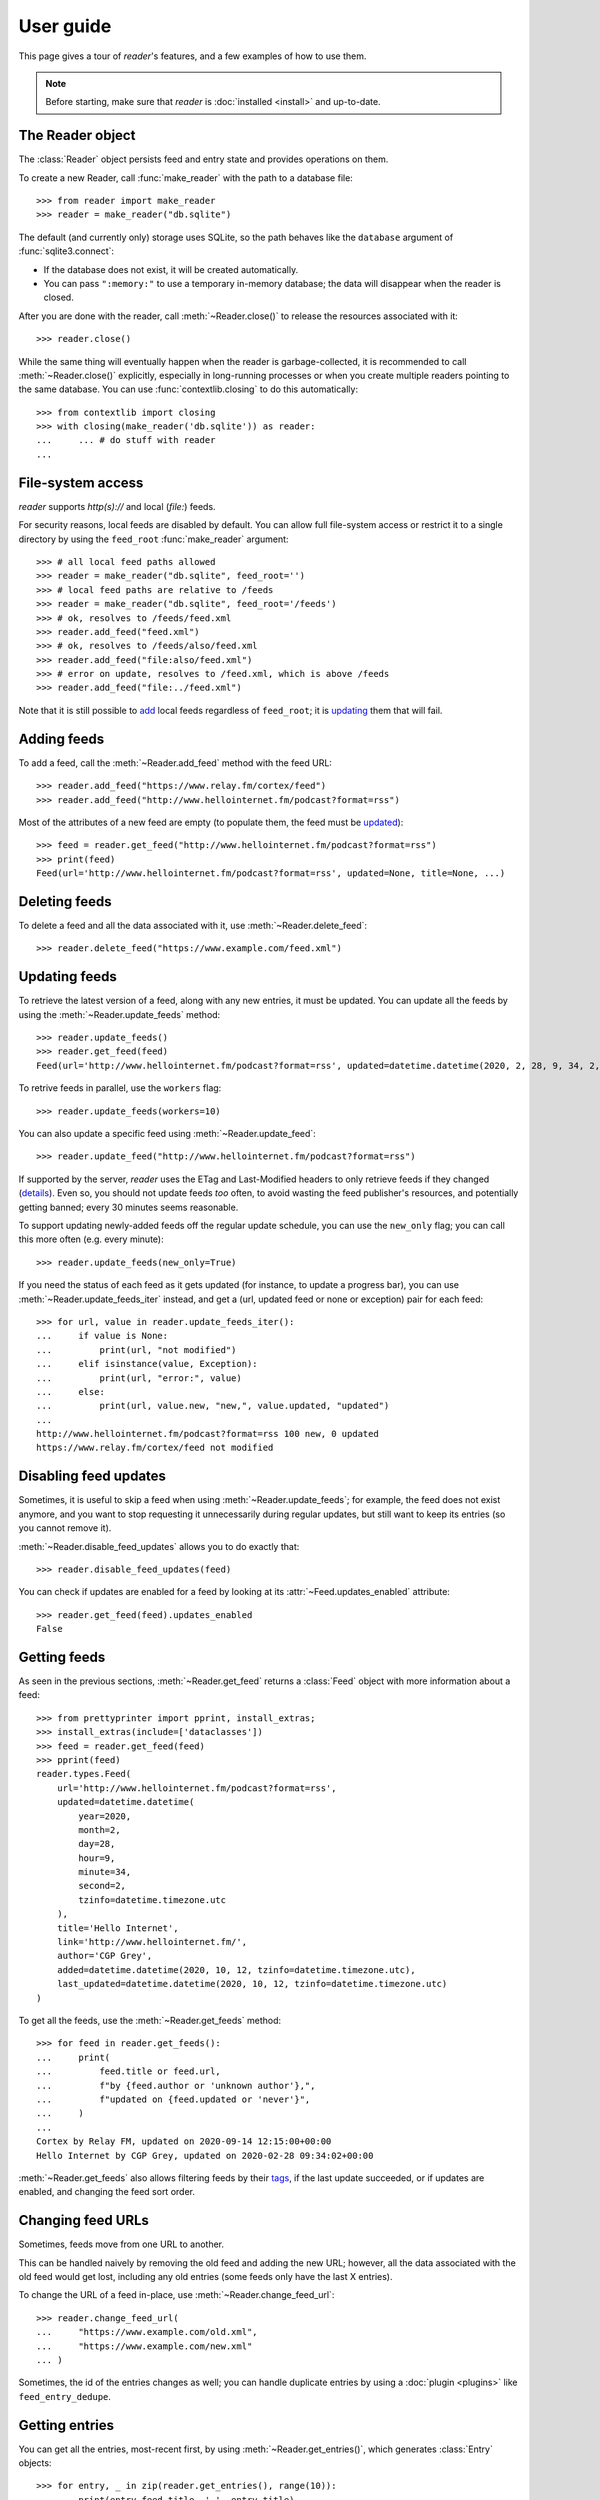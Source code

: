 
User guide
==========

.. module:: reader
  :noindex:


This page gives a tour of *reader*'s features,
and a few examples of how to use them.

.. note::

    Before starting, make sure that *reader* is :doc:`installed <install>`
    and up-to-date.


The Reader object
-----------------

The :class:`Reader` object persists feed and entry state
and provides operations on them.


To create a new Reader,
call :func:`make_reader` with the path to a database file::

    >>> from reader import make_reader
    >>> reader = make_reader("db.sqlite")


The default (and currently only) storage uses SQLite,
so the path behaves like the ``database`` argument of :func:`sqlite3.connect`:

* If the database does not exist, it will be created automatically.
* You can pass ``":memory:"`` to use a temporary in-memory database;
  the data will disappear when the reader is closed.


After you are done with the reader,
call :meth:`~Reader.close()` to release the resources associated with it::

    >>> reader.close()

While the same thing will eventually happen when the reader is garbage-collected,
it is recommended to call :meth:`~Reader.close()` explicitly,
especially in long-running processes
or when you create multiple readers pointing to the same database.
You can use :func:`contextlib.closing` to do this automatically::

    >>> from contextlib import closing
    >>> with closing(make_reader('db.sqlite')) as reader:
    ...     ... # do stuff with reader
    ...



File-system access
------------------

*reader* supports *http(s)://* and local (*file:*) feeds.

For security reasons, local feeds are disabled by default.
You can allow full file-system access or restrict it to a single directory
by using the ``feed_root`` :func:`make_reader` argument::

    >>> # all local feed paths allowed
    >>> reader = make_reader("db.sqlite", feed_root='')
    >>> # local feed paths are relative to /feeds
    >>> reader = make_reader("db.sqlite", feed_root='/feeds')
    >>> # ok, resolves to /feeds/feed.xml
    >>> reader.add_feed("feed.xml")
    >>> # ok, resolves to /feeds/also/feed.xml
    >>> reader.add_feed("file:also/feed.xml")
    >>> # error on update, resolves to /feed.xml, which is above /feeds
    >>> reader.add_feed("file:../feed.xml")

Note that it is still possible to `add <Adding feeds_>`_ local feeds
regardless of ``feed_root``;
it is `updating <Updating feeds_>`_ them that will fail.



Adding feeds
------------

To add a feed, call the :meth:`~Reader.add_feed` method with the feed URL::

    >>> reader.add_feed("https://www.relay.fm/cortex/feed")
    >>> reader.add_feed("http://www.hellointernet.fm/podcast?format=rss")

Most of the attributes of a new feed are empty
(to populate them, the feed must be `updated <Updating feeds_>`_)::

    >>> feed = reader.get_feed("http://www.hellointernet.fm/podcast?format=rss")
    >>> print(feed)
    Feed(url='http://www.hellointernet.fm/podcast?format=rss', updated=None, title=None, ...)



Deleting feeds
--------------

To delete a feed and all the data associated with it,
use :meth:`~Reader.delete_feed`::

    >>> reader.delete_feed("https://www.example.com/feed.xml")



Updating feeds
--------------

To retrieve the latest version of a feed, along with any new entries,
it must be updated.
You can update all the feeds by using the :meth:`~Reader.update_feeds` method::

    >>> reader.update_feeds()
    >>> reader.get_feed(feed)
    Feed(url='http://www.hellointernet.fm/podcast?format=rss', updated=datetime.datetime(2020, 2, 28, 9, 34, 2, tzinfo=datetime.timezone.utc), title='Hello Internet', ...)


To retrive feeds in parallel, use the ``workers`` flag::

    >>> reader.update_feeds(workers=10)


You can also update a specific feed using :meth:`~Reader.update_feed`::

    >>> reader.update_feed("http://www.hellointernet.fm/podcast?format=rss")

If supported by the server, *reader* uses the ETag and Last-Modified headers
to only retrieve feeds if they changed
(`details <https://feedparser.readthedocs.io/en/latest/http-etag.html>`_).
Even so, you should not update feeds *too* often,
to avoid wasting the feed publisher's resources,
and potentially getting banned;
every 30 minutes seems reasonable.

To support updating newly-added feeds off the regular update schedule,
you can use the ``new_only`` flag;
you can call this more often (e.g. every minute)::

    >>> reader.update_feeds(new_only=True)


If you need the status of each feed as it gets updated
(for instance, to update a progress bar),
you can use :meth:`~Reader.update_feeds_iter` instead,
and get a (url, updated feed or none or exception) pair for each feed::

    >>> for url, value in reader.update_feeds_iter():
    ...     if value is None:
    ...         print(url, "not modified")
    ...     elif isinstance(value, Exception):
    ...         print(url, "error:", value)
    ...     else:
    ...         print(url, value.new, "new,", value.updated, "updated")
    ...
    http://www.hellointernet.fm/podcast?format=rss 100 new, 0 updated
    https://www.relay.fm/cortex/feed not modified



Disabling feed updates
----------------------

Sometimes, it is useful to skip a feed when using :meth:`~Reader.update_feeds`;
for example, the feed does not exist anymore,
and you want to stop requesting it unnecessarily during regular updates,
but still want to keep its entries (so you cannot remove it).

:meth:`~Reader.disable_feed_updates` allows you to do exactly that::

    >>> reader.disable_feed_updates(feed)

You can check if updates are enabled for a feed by looking at its
:attr:`~Feed.updates_enabled` attribute::

    >>> reader.get_feed(feed).updates_enabled
    False



Getting feeds
-------------

As seen in the previous sections,
:meth:`~Reader.get_feed` returns a :class:`Feed` object
with more information about a feed::

    >>> from prettyprinter import pprint, install_extras;
    >>> install_extras(include=['dataclasses'])
    >>> feed = reader.get_feed(feed)
    >>> pprint(feed)
    reader.types.Feed(
        url='http://www.hellointernet.fm/podcast?format=rss',
        updated=datetime.datetime(
            year=2020,
            month=2,
            day=28,
            hour=9,
            minute=34,
            second=2,
            tzinfo=datetime.timezone.utc
        ),
        title='Hello Internet',
        link='http://www.hellointernet.fm/',
        author='CGP Grey',
        added=datetime.datetime(2020, 10, 12, tzinfo=datetime.timezone.utc),
        last_updated=datetime.datetime(2020, 10, 12, tzinfo=datetime.timezone.utc)
    )

To get all the feeds, use the :meth:`~Reader.get_feeds` method::

    >>> for feed in reader.get_feeds():
    ...     print(
    ...         feed.title or feed.url,
    ...         f"by {feed.author or 'unknown author'},",
    ...         f"updated on {feed.updated or 'never'}",
    ...     )
    ...
    Cortex by Relay FM, updated on 2020-09-14 12:15:00+00:00
    Hello Internet by CGP Grey, updated on 2020-02-28 09:34:02+00:00

:meth:`~Reader.get_feeds` also allows
filtering feeds by their `tags <Feed tags_>`_, if the last update succeeded,
or if updates are enabled, and changing the feed sort order.



Changing feed URLs
------------------

Sometimes, feeds move from one URL to another.

This can be handled naively by removing the old feed and adding the new URL;
however, all the data associated with the old feed would get lost,
including any old entries (some feeds only have the last X entries).

To change the URL of a feed in-place, use :meth:`~Reader.change_feed_url`::

    >>> reader.change_feed_url(
    ...     "https://www.example.com/old.xml",
    ...     "https://www.example.com/new.xml"
    ... )


Sometimes, the id of the entries changes as well;
you can handle duplicate entries by using a :doc:`plugin <plugins>`
like ``feed_entry_dedupe``.



Getting entries
---------------

You can get all the entries, most-recent first,
by using :meth:`~Reader.get_entries()`,
which generates :class:`Entry` objects::

    >>> for entry, _ in zip(reader.get_entries(), range(10)):
    ...     print(entry.feed.title, '-', entry.title)
    ...
    Cortex - 106: Clear and Boring
    ...
    Hello Internet - H.I. #136: Dog Bingo


:meth:`~Reader.get_entries` allows filtering entries by their feed,
`flags <Entry flags_>`_, `feed tags <Feed tags_>`_, or enclosures,
and changing the entry sort order.
Here is an example of getting entries for a single feed::

    >>> feed.title
    'Hello Internet'
    >>> entries = list(reader.get_entries(feed=feed))
    >>> for entry in entries[:2]:
    ...     print(entry.feed.title, '-', entry.title)
    ...
    Hello Internet - H.I. #136: Dog Bingo
    Hello Internet - H.I. #135: Place Your Bets



Entry flags
-----------

Entries can be marked as :meth:`read <Reader.mark_entry_as_read>`
or as :meth:`important <Reader.mark_entry_as_important>`.

The flags can be used for filtering::

    >>> reader.mark_entry_as_read(entries[0])
    >>> entries = list(reader.get_entries(feed=feed, read=False))
    >>> for entry in entries[:2]:
    ...     printentry.title)
    ...
    H.I. #135: Place Your Bets
    # H.I. 134: Boxing Day


The time when a flag was last modified is recorded, and is available via
:attr:`~Entry.read_modified` and :attr:`~Entry.important_modified`::

    >>> for entry in reader.get_entries(feed=feed, limit=2):
    ...     print(entry.title, '-', entry.read, entry.read_modified)
    ...
    H.I. #136: Dog Bingo - True 2021-10-08 08:00:00+00:00
    H.I. #135: Place Your Bets - False None



.. _fts:

Full-text search
----------------

.. note::

    The search functionality is optional, use the ``search`` extra to install
    its :ref:`dependencies <Optional dependencies>`.


*reader* supports full-text searches over the entries' content through the :meth:`~Reader.search_entries()` method.

Since search adds some overhead,
it needs to be enabled by calling :meth:`~Reader.enable_search()`
(this is persistent across Reader instances using the same database,
and only needs to be done once).
Also, the search index must be kept in sync by calling
:meth:`~Reader.update_search()` regularly
(usually after updating the feeds).

::

    >>> reader.enable_search()
    >>> reader.update_search()
    >>> for result in reader.search_entries('mars'):
    ...     print(result.metadata['.title'].apply('*', '*'))
    ...
    H.I. #106: Water on *Mars*


:meth:`~Reader.search_entries()` generates :class:`EntrySearchResult` objects,
which contain snippets of relevant entry/feed fields,
with the parts that matched highlighted.

.. todo:: Talk about how you can eval() on an entry to get the corresponding field.


By default, the results are filtered by relevance;
you can sort them most-recent first by passing ``sort='recent'``.

:meth:`~Reader.search_entries()` allows filtering the results just as :meth:`~Reader.get_entries()` does.



Feed metadata
-------------

Feeds can have metadata,
key-value pairs where the values are any JSON-serializable data::

    >>> reader.get_feed_metadata_item(feed, 'key', 'default')
    'default'
    >>> reader.set_feed_metadata_item(feed, 'key', 'value')
    >>> reader.get_feed_metadata_item(feed, 'key', 'default')
    'value'
    >>> reader.set_feed_metadata_item(feed, 'another', {'one': [2]})
    >>> dict(reader.get_feed_metadata(feed))
    {'another': {'one': [2]}, 'key': 'value'}


Common uses for metadata are plugin and UI settings.

Note that metadata keys and the top-level keys of dict metadata values
starting with specific (configurable) prefixes are `reserved <Reserved names_>`_.
Other than that, they can be any unicode string,
although UIs might want to restrict this to a smaller character set.



Feed tags
---------

Feeds can also have tags::

    >>> reader.add_feed_tag(feed, 'one')
    >>> reader.add_feed_tag(feed, 'two')
    >>> set(reader.get_feed_tags(feed))
    {'one', 'two'}

Tags can be used for filtering feeds and entries
(see the :meth:`~Reader.get_feeds()` documentation for more complex examples)::

    >>> # feeds that have the tag "one"
    >>> [f.title for f in reader.get_feeds(tags=['one'])]
    ['Hello Internet']
    >>> # entries of feeds that have no tags
    >>> [
    ...     (e.feed.title, e.title)
    ...     for e in reader.get_entries(feed_tags=[False])
    ... ][:2]
    [('Cortex', '106: Clear and Boring'), ('Cortex', '105: Atomic Notes')]

Note that tags
starting with specific (configurable) prefixes are `reserved <Reserved names_>`_.
Other than that, they can be any unicode string,
although UIs might want to restrict this to a smaller character set.



Counting things
---------------

You can get aggregated feed and entry counts by using one of the
:meth:`~Reader.get_feed_counts`,
:meth:`~Reader.get_entry_counts`, or
:meth:`~Reader.search_entry_counts` methods::

    >>> reader.get_feed_counts()
    FeedCounts(total=156, broken=5, updates_enabled=154)
    >>> reader.get_entry_counts()
    EntryCounts(total=12494, read=10127, important=115, has_enclosures=2823, averages=...)
    >>> reader.search_entry_counts('feed: death and gravity')
    EntrySearchCounts(total=16, read=16, important=0, has_enclosures=0, averages=...)


The ``_counts`` methods support the same filtering arguments
as their non-``_counts`` counterparts.
The following example shows how to get counts only for feeds/entries
with a specific tag::

    >>> for tag in itertools.chain(reader.get_feed_tags(), [False]):
    ...     feeds = reader.get_feed_counts(tags=[tag])
    ...     entries = reader.get_entry_counts(feed_tags=[tag])
    ...     print(f"{tag or '<no tag>'}: {feeds.total} feeds, {entries.total} entries ")
    ...
    podcast: 27 feeds, 2838 entries
    python: 39 feeds, 1929 entries
    self: 5 feeds, 240 entries
    tech: 90 feeds, 7075 entries
    webcomic: 6 feeds, 1865 entries
    <no tag>: 23 feeds, 1281 entries


.. _entry averages:

For entry counts, the :attr:`~EntryCounts.averages` attribute
is the average number of entries per day during the last 1, 3, 12 months,
as a 3-tuple (e.g. to get an idea of how often a feed gets updated)::

    >>> reader.get_entry_counts().averages
    (8.066666666666666, 8.054945054945055, 8.446575342465753)
    >>> reader.search_entry_counts('feed: death and gravity').averages
    (0.03333333333333333, 0.06593406593406594, 0.043835616438356165)

This example shows how to convert them to monthly statistics::

    >>> periods = [(30, 1, 'month'), (91, 3, '3 months'), (365, 12, 'year')]
    >>> for avg, (days, months, label) in zip(counts.averages, periods):
    ...     entries = round(avg * days / months, 1)
    ...     print(f"{entries} entries/month (past {label})")
    ...
    1.0 entries/month (past month)
    2.0 entries/month (past 3 months)
    1.3 entries/month (past year)



.. _pagination:

Pagination
----------

:meth:`~Reader.get_feeds`, :meth:`~Reader.get_entries`,
and :meth:`~Reader.search_entries`
can be used in a paginated fashion.

The ``limit`` argument allows limiting the number of results returned;
the ``starting_after`` argument allows skipping results until after
a specific one.

To get the first page, use only ``limit``::

    >>> for entry in reader.get_entries(limit=2):
    ...     print(entry.title)
    ...
    H.I. #136: Dog Bingo
    H.I. #135: Place Your Bets

To get the next page, use the last result from a call as
``starting_after`` in the next call::

    >>> for entry in reader.get_entries(limit=2, starting_after=entry):
    ...     print(entry.title)
    ...
    # H.I. 134: Boxing Day
    Star Wars: The Rise of Skywalker, Hello Internet Christmas Special



.. _plugins:

Plugins
-------

*reader* supports plugins as a way to extend its default behavior.

To use a built-in plugin, pass the plugin name to :func:`make_reader`::

    >>> reader = make_reader("db.sqlite", plugins=[
    ...     "reader.enclosure_dedupe",
    ...     "reader.entry_dedupe",
    ... ])


You can find the full list of built-in plugins :ref:`here <built-in plugins>`.
By default, only :mod:`reader.ua_fallback <reader.plugins.ua_fallback>` is enabled.


.. _custom plugins:

Custom plugins
~~~~~~~~~~~~~~

In addition to built-in plugins, reader also supports *custom plugins*.

A custom plugin is any callable that takes a :class:`Reader` instance
and potentially modifies it in some (useful) way.
To use custom plugins, pass them to :func:`make_reader`::

    >>> def function_plugin(reader):
    ...     print(f"got {reader}")
    ...
    >>> class ClassPlugin:
    ...     def __init__(self, **options):
    ...         self.options = options
    ...     def __call__(self, reader):
    ...         print(f"got options {self.options} and {reader}")
    ...
    >>> reader = make_reader("db.sqlite", plugins=[
    ...     function_plugin,
    ...     ClassPlugin(option=1),
    ... ])
    got <reader.core.Reader object at 0x7f8897824a00>
    got options {'option': 1} and <reader.core.Reader object at 0x7f8897824a00>


For a real-world example, see the implementation of the
:gh:`enclosure_dedupe <src/reader/plugins/enclosure_dedupe.py>`
built-in plugin. Using it as a custom plugin looks like this::

    >>> from reader.plugins import enclosure_dedupe
    >>> reader = make_reader("db.sqlite", plugins=[enclosure_dedupe.init_reader])



Feed and entry arguments
------------------------

As you may have noticed in the examples above,
feed URLs and :class:`Feed` objects can be used interchangeably
as method arguments.
This is by design.
Likewise, wherever an entry argument is expected,
you can either pass a *(feed URL, entry id)* tuple
or an :class:`Entry` (or :class:`EntrySearchResult`) object.

You can get this unique identifier in a uniform way by using the ``object_id``
property.
This is useful when you need to refer to a *reader* object in a generic way
from outside Python (e.g. to make a link to the next :ref:`page <pagination>`
of feeds/entries in a web application).



Streaming methods
-----------------

All methods that return iterators
(:meth:`~Reader.get_feeds()`, :meth:`~Reader.get_entries()` etc.)
generate the results lazily.


Some examples of how this is useful:

* Consuming the first 100 entries
  should take *roughly* the same amount of time,
  whether you have 1000 or 100000 entries.
* Likewise, if you don't keep the entries around (e.g. append them to a list),
  memory usage should remain relatively constant
  regardless of the total number of entries returned.



.. _reserved names:

Reserved names
--------------

In order to expose *reader* and plugin functionality directly to the end user,
*names* starting with ``.reader.`` and ``.plugin.`` are *reserved*.
This applies to the following names:

* tags
* metadata keys
* the top-level keys of dict metadata values

Currently, there are no *reader*-reserved names;
new ones will be documented here.

The prefixes can be changed using
:attr:`~Reader.reserved_name_scheme`.

Note that changing :attr:`~Reader.reserved_name_scheme`
*does not rename* the actual entities,
it just controls how new reserved names are built.
Because of this, I recommend choosing a scheme
before setting up a new *reader* database,
and sticking with that scheme for its lifetime.
To change the scheme of an existing database,
you must rename the entities listed above yourself.

When choosing a :attr:`~Reader.reserved_name_scheme`,
the ``reader_prefix`` and ``plugin_prefix`` should not overlap,
otherwise the *reader* core and various plugins may interfere each other.
(For example, if both prefixes are set to ``.``,
*reader*-reserved key ``user_title``
and a plugin named ``user_title`` that uses just the plugin name (with no key)
will both end up using the ``.user_title`` metadata.)

That said, *reader* will ensure
names reserved by the core
and :ref:`built-in plugin <built-in plugins>` names
*will never collide*,
so this is a concern only if you plan to use third-party plugins.

.. todo::

    ... that don't follow the plugin author guide (doesn't exist yet)
    Mention in the plugin author guide that care should be taken to avoid colliding with known reader names.
    Also, mention that if the plugin name is `reader_whatever`, plugins can use just `whatever` as name.
    Also, mention that if plugin `reader_whatever` exists on PyPI, I won't add a new reader name that's called `whatever`.
    Furthermore, keys starting with `_` are private/unstable.

Reserved names can be built programmatically using
:meth:`~Reader.make_reader_reserved_name`
and :meth:`~Reader.make_plugin_reserved_name`.
Code that wishes to work with any scheme
should always use these methods to construct reserved names
(especially third-party plugins).

.. todo::

    (especially third-party plugins published on PyPI).
    This should be mentoined in the plugin author guide.



Advanced feedparser features
----------------------------

*reader* uses `feedparser`_ ("Universal Feed Parser") to parse feeds.
It comes with a number of advanced features,
most of which *reader* uses transparently.

Two of these features are worth mentioning separately,
since they change the content of the feed,
and, although *always enabled* at the moment,
they may become optional in the future;
note that disabling them is not currently possible.

.. _feedparser: https://feedparser.readthedocs.io/en/latest/


Sanitization
~~~~~~~~~~~~

Quoting:

    Most feeds embed HTML markup within feed elements.
    Some feeds even embed other types of markup, such as SVG or MathML.
    Since many feed aggregators use a web browser (or browser component)
    to display content, Universal Feed Parser sanitizes embedded markup
    to remove things that could pose security risks.


You can find more details about which markup and elements are sanitized in
`the feedparser documentation <https://feedparser.readthedocs.io/en/latest/html-sanitization.html>`__.

The following corresponding *reader* attributes are sanitized:

* :attr:`Entry.content` (:attr:`Content.value`)
* :attr:`Entry.summary`
* :attr:`Entry.title`
* :attr:`Feed.title`


Relative link resolution
~~~~~~~~~~~~~~~~~~~~~~~~

Quoting:

    Many feed elements and attributes are URIs.
    Universal Feed Parser resolves relative URIs
    according to the XML:Base specification. [...]

    In addition [to elements treated as URIs],
    several feed elements may contain HTML or XHTML markup.
    Certain elements and attributes in HTML can be relative URIs,
    and Universal Feed Parser will resolve these URIs
    according to the same rules as the feed elements listed above.


You can find more details about which elements
are treated as URIs and HTML markup in
`the feedparser documentation <https://feedparser.readthedocs.io/en/latest/resolving-relative-links.html>`__.


The following corresponding *reader* attributes are treated as URIs:

* :attr:`Entry.enclosures` (:attr:`Enclosure.href`)
* :attr:`Entry.id`
* :attr:`Entry.link`
* :attr:`Feed.link`

The following corresponding *reader* attributes may be treated as HTML markup,
depending on their type attribute or feedparser defaults:

* :attr:`Entry.content` (:attr:`Content.value`)
* :attr:`Entry.summary`
* :attr:`Entry.title`
* :attr:`Feed.title`



Errors and exceptions
---------------------

All exceptions that :class:`Reader` explicitly raises inherit from
:exc:`ReaderError`.

If there's an issue retrieving or parsing the feed,
:meth:`~Reader.update_feed` will raise a :exc:`ParseError`
with the original exception (if any) as cause.
:meth:`~Reader.update_feeds` will just log the exception and move on.
In both cases, information about the cause will be stored on the feed in
:attr:`~Feed.last_exception`.

Any unexpected exception raised by the underlying storage implementation
will be reraised as a :exc:`StorageError`,
with the original exception as cause.

Search methods will raise a :exc:`SearchError`.
Any unexpected exception raised by the underlying search implementation
will be also be reraised as a :exc:`SearchError`,
with the original exception as cause.

When trying to create a feed, entry, metadata that already exists,
or to operate on one that does not exist,
a corresponding :exc:`*ExistsError` or :exc:`*NotFoundError`
will be raised.

All functions and methods may raise
:exc:`ValueError` or :exc:`TypeError` implicitly or explicitly
if passed invalid arguments.



.. todo::

    feed operations (remove, filtering, user title)
    get_feeds() vs get_feed() (same for entry)
